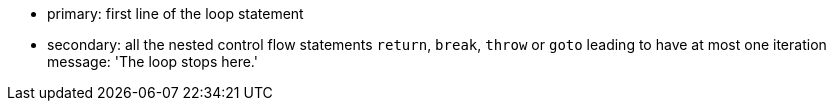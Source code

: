 * primary: first line of the loop statement
* secondary: all the nested control flow statements ``++return++``, ``++break++``, ``++throw++`` or ``++goto++`` leading to have at most one iteration
message: 'The loop stops here.'